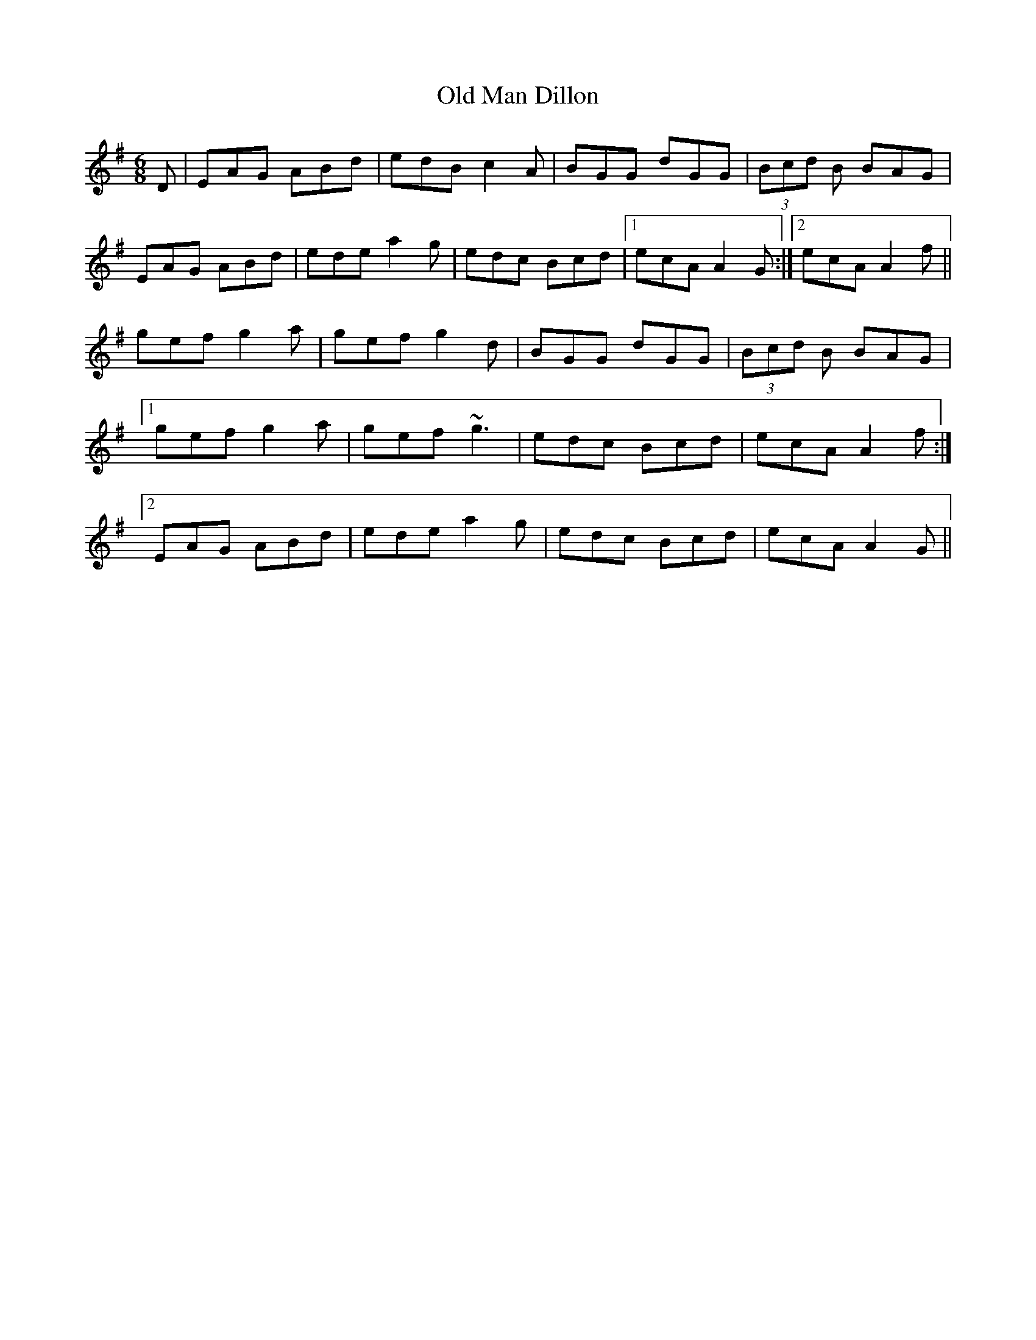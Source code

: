 X: 30301
T: Old Man Dillon
R: jig
M: 6/8
K: Adorian
D|EAG ABd|edB c2A|BGG dGG|(3Bcd B BAG|
EAG ABd|ede a2g|edc Bcd|1 ecA A2G:|2 ecA A2f||
gef g2a|gef g2d|BGG dGG|(3Bcd B BAG|
[1 gef g2a|gef ~g3|edc Bcd|ecA A2f:|
[2 EAG ABd|ede a2g|edc Bcd|ecA A2G||

